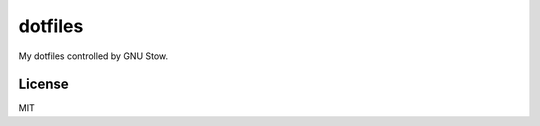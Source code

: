 dotfiles
========================

My dotfiles controlled by GNU Stow.

License
-----------------------
MIT

